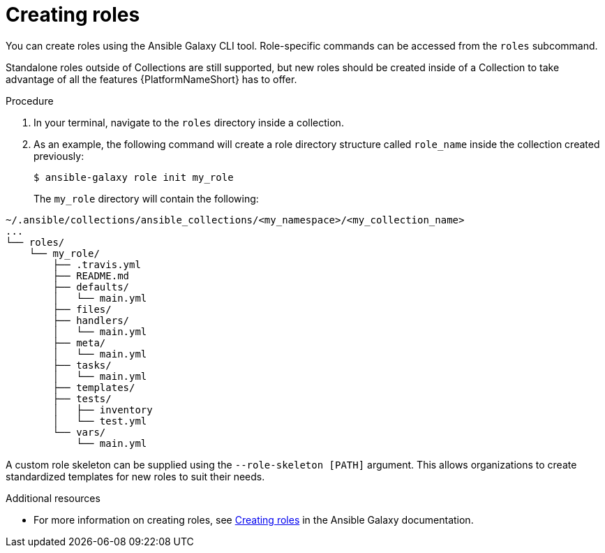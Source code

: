 [id="creating-roles"]



= Creating roles

[role="_abstract"]
You can create roles using the Ansible Galaxy CLI tool. Role-specific commands can be accessed from the `roles` subcommand.

Standalone roles outside of Collections are still supported, but new roles should be created inside of a Collection to take advantage of all the features {PlatformNameShort} has to offer.

.Procedure

. In your terminal, navigate to the `roles` directory inside a collection.
. As an example, the following command will create a role directory structure called `role_name` inside the collection created previously:

+
-----
$ ansible-galaxy role init my_role
-----
+

The `my_role` directory will contain the following:

-----
~/.ansible/collections/ansible_collections/<my_namespace>/<my_collection_name>
...
└── roles/
    └── my_role/
        ├── .travis.yml
        ├── README.md
        ├── defaults/
        │   └── main.yml
        ├── files/
        ├── handlers/
        │   └── main.yml
        ├── meta/
        │   └── main.yml
        ├── tasks/
        │   └── main.yml
        ├── templates/
        ├── tests/
        │   ├── inventory
        │   └── test.yml
        └── vars/
            └── main.yml
-----

A custom role skeleton can be supplied using the `--role-skeleton [PATH]` argument. This allows organizations to create standardized templates for new roles to suit their needs.

[role="_additional-resources"]
.Additional resources

* For more information on creating roles, see link:https://galaxy.ansible.com/docs/contributing/creating_role.html[Creating roles] in the Ansible Galaxy documentation.
